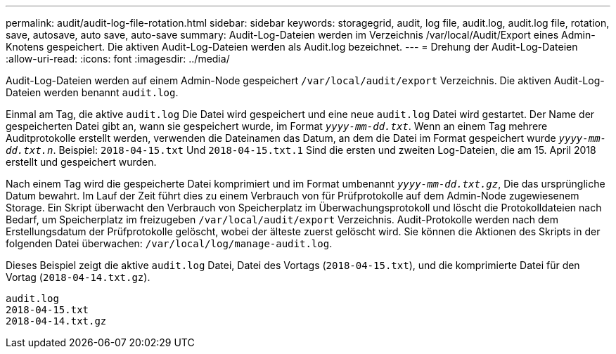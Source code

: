 ---
permalink: audit/audit-log-file-rotation.html 
sidebar: sidebar 
keywords: storagegrid, audit, log file, audit.log, audit.log file, rotation, save, autosave, auto save, auto-save 
summary: Audit-Log-Dateien werden im Verzeichnis /var/local/Audit/Export eines Admin-Knotens gespeichert. Die aktiven Audit-Log-Dateien werden als Audit.log bezeichnet. 
---
= Drehung der Audit-Log-Dateien
:allow-uri-read: 
:icons: font
:imagesdir: ../media/


[role="lead"]
Audit-Log-Dateien werden auf einem Admin-Node gespeichert `/var/local/audit/export` Verzeichnis. Die aktiven Audit-Log-Dateien werden benannt `audit.log`.

Einmal am Tag, die aktive `audit.log` Die Datei wird gespeichert und eine neue `audit.log` Datei wird gestartet. Der Name der gespeicherten Datei gibt an, wann sie gespeichert wurde, im Format `_yyyy-mm-dd.txt_`. Wenn an einem Tag mehrere Auditprotokolle erstellt werden, verwenden die Dateinamen das Datum, an dem die Datei im Format gespeichert wurde `_yyyy-mm-dd.txt.n_`. Beispiel: `2018-04-15.txt` Und `2018-04-15.txt.1` Sind die ersten und zweiten Log-Dateien, die am 15. April 2018 erstellt und gespeichert wurden.

Nach einem Tag wird die gespeicherte Datei komprimiert und im Format umbenannt `_yyyy-mm-dd.txt.gz_`, Die das ursprüngliche Datum bewahrt. Im Lauf der Zeit führt dies zu einem Verbrauch von für Prüfprotokolle auf dem Admin-Node zugewiesenem Storage. Ein Skript überwacht den Verbrauch von Speicherplatz im Überwachungsprotokoll und löscht die Protokolldateien nach Bedarf, um Speicherplatz im freizugeben `/var/local/audit/export` Verzeichnis. Audit-Protokolle werden nach dem Erstellungsdatum der Prüfprotokolle gelöscht, wobei der älteste zuerst gelöscht wird. Sie können die Aktionen des Skripts in der folgenden Datei überwachen: `/var/local/log/manage-audit.log`.

Dieses Beispiel zeigt die aktive `audit.log` Datei, Datei des Vortags (`2018-04-15.txt`), und die komprimierte Datei für den Vortag (`2018-04-14.txt.gz`).

[listing]
----
audit.log
2018-04-15.txt
2018-04-14.txt.gz
----